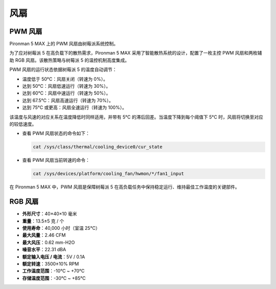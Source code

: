风扇
============

PWM 风扇
-----------

Pironman 5 MAX 上的 PWM 风扇由树莓派系统控制。

为了应对树莓派 5 在高负载下的散热需求，Pironman 5 MAX 采用了智能散热系统的设计，配置了一枚主控 PWM 风扇和两枚辅助 RGB 风扇。该散热策略与树莓派 5 的温控机制高度集成。

PWM 风扇的运行状态依据树莓派 5 的温度自动调节：

* 温度低于 50°C：风扇关闭（转速为 0%）。
* 达到 50°C：风扇低速运行（转速为 30%）。
* 达到 60°C：风扇中速运行（转速为 50%）。
* 达到 67.5°C：风扇高速运行（转速为 70%）。
* 达到 75°C 或更高：风扇全速运行（转速为 100%）。

该温度与风速的对应关系在温度降低时同样适用，并带有 5°C 的滞后回差。当温度下降到每个阈值下 5°C 时，风扇将切换至对应的较低速度。

* 查看 PWM 风扇状态的命令如下：

  .. code-block:: shell
  
    cat /sys/class/thermal/cooling_device0/cur_state

* 查看 PWM 风扇当前转速的命令：

  .. code-block:: shell

    cat /sys/devices/platform/cooling_fan/hwmon/*/fan1_input

在 Pironman 5 MAX 中，PWM 风扇是保障树莓派 5 在高负载任务中保持稳定运行、维持最佳工作温度的关键部件。

RGB 风扇
-------------------

.. image:: img/size_fan.png

* **外形尺寸**：40×40×10 毫米  
* **重量**：13.5±5 克 / 个  
* **使用寿命**：40,000 小时（室温 25°C）  
* **最大风量**：2.46 CFM  
* **最大风压**：0.62 mm-H2O  
* **噪音水平**：22.31 dBA  
* **额定输入电压 / 电流**：5V / 0.1A  
* **额定转速**：3500±10% RPM  
* **工作温度范围**：-10℃ ~ +70℃  
* **存储温度范围**：-30℃ ~ +85℃

